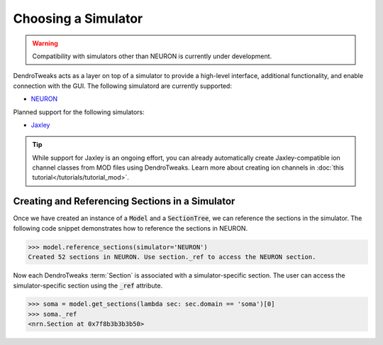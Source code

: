 Choosing a Simulator
====================

.. warning::

    Compatibility with simulators other than NEURON is currently under development.

DendroTweaks acts as a layer on top of a simulator to provide a high-level interface, additional functionality, and enable connection with the GUI.
The following simulatord are currently supported:

- `NEURON <https://neuron.yale.edu/neuron/>`_

Planned support for the following simulators:

- `Jaxley <https://jaxley.readthedocs.io/en/latest/>`_

.. tip::

    While support for Jaxley is an ongoing effort, you can already automatically create Jaxley-compatible ion channel classes from MOD files using DendroTweaks.
    Learn more about creating ion channels in :doc:`this tutorial</tutorials/tutorial_mod>`.

Creating and Referencing Sections in a Simulator
------------------------------------------------

Once we have created an instance of a :code:`Model` and a :code:`SectionTree`, we can reference the sections in the simulator. The following code snippet demonstrates how to reference the sections in NEURON.

.. code-block:: python

    >>> model.reference_sections(simulator='NEURON')
    Created 52 sections in NEURON. Use section._ref to access the NEURON section.

Now each DendroTweaks :term:`Section` is associated with a simulator-specific section. The user can access the simulator-specific section using the :code:`_ref` attribute.

.. code-block:: python

    >>> soma = model.get_sections(lambda sec: sec.domain == 'soma')[0]
    >>> soma._ref
    <nrn.Section at 0x7f8b3b3b3b50>

.. image:: ../_static/ref.png
    :width: 50%
    :align: center

